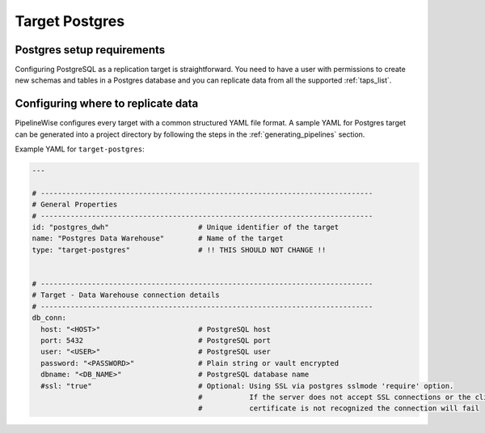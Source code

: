 
.. _target-postgres:

Target Postgres
----------------

Postgres setup requirements
''''''''''''''''''''''''''''

Configuring PostgreSQL as a replication target is straightforward.
You need to have a user with permissions to create new schemas and
tables in a Postgres database and you can replicate data from all the
supported :ref:`taps_list`.

Configuring where to replicate data
'''''''''''''''''''''''''''''''''''

PipelineWise configures every target with a common structured YAML file format.
A sample YAML for Postgres target can be generated into a project directory by
following the steps in the :ref:`generating_pipelines` section.

Example YAML for ``target-postgres``:

.. code-block:: bash

    ---

    # ------------------------------------------------------------------------------
    # General Properties
    # ------------------------------------------------------------------------------
    id: "postgres_dwh"                     # Unique identifier of the target
    name: "Postgres Data Warehouse"        # Name of the target
    type: "target-postgres"                # !! THIS SHOULD NOT CHANGE !!


    # ------------------------------------------------------------------------------
    # Target - Data Warehouse connection details
    # ------------------------------------------------------------------------------
    db_conn:
      host: "<HOST>"                       # PostgreSQL host
      port: 5432                           # PostgreSQL port
      user: "<USER>"                       # PostgreSQL user
      password: "<PASSWORD>"               # Plain string or vault encrypted
      dbname: "<DB_NAME>"                  # PostgreSQL database name
      #ssl: "true"                         # Optional: Using SSL via postgres sslmode 'require' option.
                                           #           If the server does not accept SSL connections or the client
                                           #           certificate is not recognized the connection will fail

